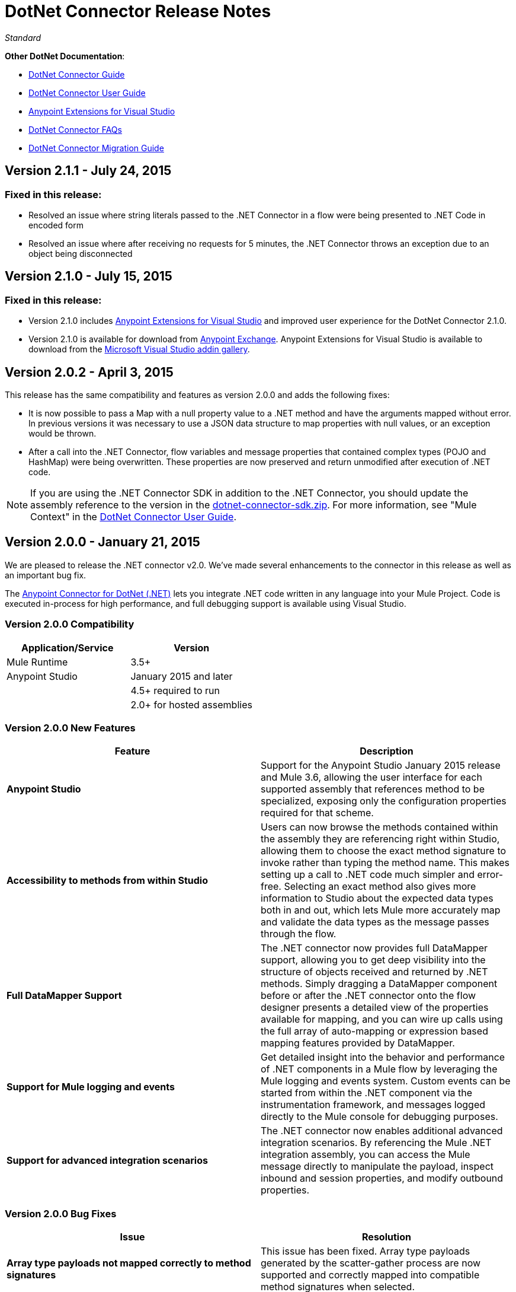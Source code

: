 = DotNet Connector Release Notes
:keywords: release notes, connectors, dotnet

_Standard_

*Other DotNet Documentation*:

* link:/mule-user-guide/v/3.7/dotnet-connector-guide[DotNet Connector Guide]
* link:/mule-user-guide/v/3.7/dotnet-connector-user-guide[DotNet Connector User 
Guide]
* link:/mule-user-guide/v/3.7/anypoint-extensions-for-visual-studio[Anypoint Extensions for Visual Studio]
* link:/mule-user-guide/v/3.7/dotnet-connector-faqs[DotNet Connector FAQs]
* link:/mule-user-guide/v/3.7/dotnet-connector-migration-guide[DotNet Connector Migration Guide]

== Version 2.1.1 - July 24, 2015

=== Fixed in this release:

* Resolved an issue where string literals passed to the .NET Connector in a flow were being presented to .NET Code in encoded form
* Resolved an issue where after receiving no requests for 5 minutes, the .NET Connector throws an exception due to an object being disconnected

== Version 2.1.0 - July 15, 2015

=== Fixed in this release:

* Version 2.1.0 includes link:/mule-user-guide/v/3.7/anypoint-extensions-for-visual-studio[Anypoint Extensions for Visual Studio] and improved user experience for the DotNet Connector 2.1.0. 
* Version 2.1.0 is available for download from link:https://www.mulesoft.com/exchange#!/msdotnet-integration-connector[Anypoint Exchange]. Anypoint Extensions for Visual Studio is available to download from the link:https://visualstudiogallery.msdn.microsoft.com/e8b8fd3e-6ad3-4677-8a2d-8d6ae0bf82fa[Microsoft Visual Studio addin gallery].

== Version 2.0.2 - April 3, 2015

This release has the same compatibility and features as version 2.0.0 and adds the following fixes:

* It is now possible to pass a Map with a null property value to a .NET method and have the arguments mapped without error. In previous versions it was necessary to use a JSON data structure to map properties with null values, or an exception would be thrown.
* After a call into the .NET Connector, flow variables and message properties that contained complex types (POJO and HashMap) were being overwritten. These properties are now preserved and return unmodified after execution of .NET code.

[NOTE]
If you are using the .NET Connector SDK in addition to the .NET Connector, you should update the assembly reference to the version in the link:/documentation/download/attachments/123338982/dotnet-connector-sdk.zip?version=1&modificationDate=1428086506273[dotnet-connector-sdk.zip]. For more information, see "Mule Context" in the link:/mule-user-guide/v/3.7/dotnet-connector-user-guide[DotNet Connector User Guide].


== Version 2.0.0 - January 21, 2015

We are pleased to release the .NET connector v2.0. We've made several enhancements to the connector in this release as well as an important bug fix.

The link:/mule-user-guide/v/3.7/dotnet-connector-guide[Anypoint Connector for DotNet (.NET)] lets you integrate .NET code written in any language into your Mule Project. Code is executed in-process for high performance, and full debugging support is available using Visual Studio.

=== Version 2.0.0 Compatibility

[width="100%",cols="50a,50a",options="header",]
|===
|Application/Service|Version
|Mule Runtime|3.5+
|Anypoint Studio|January 2015 and later
|.NET Framework|4.5+ required to run
| |2.0+ for hosted assemblies
|===

=== Version 2.0.0 New Features 

[width="100%",cols="50%,50%",options="header",]
|===
|Feature |Description
|*Anypoint Studio* |Support for the Anypoint Studio January 2015 release and Mule 3.6, allowing the user interface for each supported assembly that references method to be specialized, exposing only the configuration properties required for that scheme.
|*Accessibility to methods from within Studio* |Users can now browse the methods contained within the assembly they are referencing right within Studio, allowing them to choose the exact method signature to invoke rather than typing the method name. This makes setting up a call to .NET code much simpler and error-free. Selecting an exact method also gives more information to Studio about the expected data types both in and out, which lets Mule more accurately map and validate the data types as the message passes through the flow.
|*Full DataMapper Support* |The .NET connector now provides full DataMapper support, allowing you to get deep visibility into the structure of objects received and returned by .NET methods. Simply dragging a DataMapper component before or after the .NET connector onto the flow designer presents a detailed view of the properties available for mapping, and you can wire up calls using the full array of auto-mapping or expression based mapping features provided by DataMapper.
| *Support for Mule logging and events* |Get detailed insight into the behavior and performance of .NET components in a Mule flow by leveraging the Mule logging and events system. Custom events can be started from within the .NET component via the instrumentation framework, and messages logged directly to the Mule console for debugging purposes.
|*Support for advanced integration scenarios* a|
The .NET connector now enables additional advanced integration scenarios. By referencing the Mule .NET integration assembly, you can access the Mule message directly to manipulate the payload, inspect inbound and session properties, and modify outbound properties.
|===


=== Version 2.0.0 Bug Fixes

[cols=",",options="header",]
|===
|Issue |Resolution
|*Array type payloads not mapped correctly to method signatures* |This issue has been fixed. Array type payloads generated by the scatter-gather process are now supported and correctly mapped into compatible method signatures when selected.
|===

=== Version 2.0.0 Upgrading to DotNet Connector 2.0

The .NET connector 1.x and 2.x versions cannot be run side-by-side in the same Anypoint installation. For migration guidance and tooling to assist in the process of moving from 1.x to 2.x and beyond, refer to the link:/mule-user-guide/v/3.7/dotnet-connector-migration-guide[DotNet connector migration guide].

== Version 1.0 - July 23, 2014

The Anypoint Connector for DotNet (.NET) lets you execute native .NET code in a Mule ESB application.  This connector executes .NET code using the Java Native Interface (JNI), which provides interprocess communication between the Java Virtual Machine (JVM) and a native application running in a host operating system.

=== Version 1.0 Compatibility

The .NET connector is compatible with:

[width="100%",cols="50a,50a",options="header",]
|===
|Application/Service|Version
|Mule Runtime|3.5.X
|Anypoint Studio|July 2014 and October 2014
|.NET Framework|4.0/4.5
|===

== Anypoint Extensions for Visual Studio Updates

This section lists changes to the link:/mule-user-guide/v/3.7/anypoint-extensions-for-visual-studio[Anypoint Extensions for Visual Studio] guide. 

=== Version 1.0.1 - July 24, 2015

Fixed in this release:

Added compatibility for Visual Studio 2015 to the tools

=== Version 1.0.0 - July 15, 2015

The Anypoint Extensions for Visual Studio add-in provides binding and synchronization of Visual Studio projects with Mule applications in Anypoint Studio, the graphical design environment for Anypoint Platform. These MuleSoft extensions enable debug assistance across the two IDE’s and assist with dependency management.

Features:

* *Project binding*: Binds a Visual Studio project to a Mule application in Anypoint Studio, simplifying the experience of leveraging .NET code in integration applications development. Build artifacts of Anypoint Extensions enabled .NET projects, including dependencies, are automatically synchronized with the Mule application in which they are used.

* *F5 debug experience*: Leverages .NET code to help you debug integration applications simpler and faster - just press F5 within Visual Studio on a project, and Anypoint Extensions launches the debugger and attaches the debugger to the running Mule application. This provides a seamless debug experience right from the flow design in Anypoint Studio through to code breakpoints in .NET. 

* *Improved Connector UX*: Improves the experience of connecting to .NET code, presenting method signatures grouped by the class in which they are contained to allow simpler discovery and selection. Additionally, improvements in auto-mapping message payloads into .NET method signatures simplifies the developer experience when designing integration flows. 

== See Also

* Learn how to link:/mule-fundamentals/v/3.7/anypoint-exchange#installing-a-connector-from-anypoint-exchange[install a connector using Anypoint Exchange].
* Access MuleSoft’s link:http://forums.mulesoft.com/[Forums] to pose questions and get help from Mule’s broad community of users.
* To access MuleSoft’s expert support team, link:http://www.mulesoft.com/mule-esb-subscription[subscribe] to Mule ESB Enterprise and log into MuleSoft link:http://www.mulesoft.com/support-login[Customer Portal]. 
